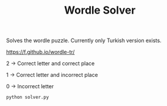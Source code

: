 #+TITLE: Wordle Solver

Solves the wordle puzzle. Currently only Turkish version exists.

[[https://f.github.io/wordle-tr/]]


2 -> Correct letter and correct place

1 -> Correct letter and incorrect place

0 -> Incorrect letter

#+begin_src bash
python solver.py
#+end_src
